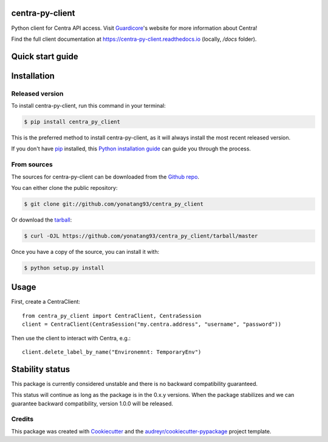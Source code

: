================
centra-py-client
================


.. image:: https://img.shields.io/pypi/v/centra_py_client.svg
        :target: https://pypi.python.org/pypi/centra_py_client

.. image:: https://img.shields.io/travis/yonatang93/centra_py_client.svg
        :target: https://travis-ci.com/yonatang93/centra_py_client

.. image:: https://readthedocs.org/projects/centra-py-client/badge/?version=latest
        :target: https://centra-py-client.readthedocs.io/en/latest/?badge=latest
        :alt: Documentation Status




Python client for Centra API access. Visit Guardicore_'s website for more information about Centra!

Find the full client documentation at https://centra-py-client.readthedocs.io (locally, `/docs` folder).

======================
Quick start guide
======================

============
Installation
============


Released version
----------------

To install centra-py-client, run this command in your terminal:

.. code-block:: console

    $ pip install centra_py_client

This is the preferred method to install centra-py-client, as it will always install the most recent released version.

If you don't have `pip`_ installed, this `Python installation guide`_ can guide
you through the process.

.. _pip: https://pip.pypa.io
.. _Python installation guide: http://docs.python-guide.org/en/latest/starting/installation/


From sources
------------

The sources for centra-py-client can be downloaded from the `Github repo`_.

You can either clone the public repository:

.. code-block:: console

    $ git clone git://github.com/yonatang93/centra_py_client

Or download the `tarball`_:

.. code-block:: console

    $ curl -OJL https://github.com/yonatang93/centra_py_client/tarball/master

Once you have a copy of the source, you can install it with:

.. code-block:: console

    $ python setup.py install


.. _Github repo: https://github.com/yonatang93/centra_py_client
.. _tarball: https://github.com/yonatang93/centra_py_client/tarball/master


=====
Usage
=====

First, create a CentraClient::

    from centra_py_client import CentraClient, CentraSession
    client = CentraClient(CentraSession("my.centra.address", "username", "password"))

Then use the client to interact with Centra, e.g.::

    client.delete_label_by_name("Environemnt: TemporaryEnv")

======================
Stability status
======================

This package is currently considered unstable and there is no backward compatibility guaranteed.

This status will continue as long as the package is in the 0.x.y versions. When the package
stabilizes and we can guarantee backward compatibility, version 1.0.0 will be released.

Credits
-------

This package was created with Cookiecutter_ and the `audreyr/cookiecutter-pypackage`_ project template.

.. _Cookiecutter: https://github.com/audreyr/cookiecutter
.. _`audreyr/cookiecutter-pypackage`: https://github.com/audreyr/cookiecutter-pypackage
.. _Guardicore: https://guardicore.com
